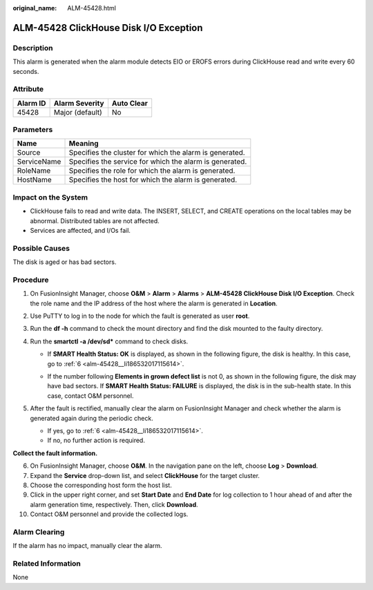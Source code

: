 :original_name: ALM-45428.html

.. _ALM-45428:

ALM-45428 ClickHouse Disk I/O Exception
=======================================

Description
-----------

This alarm is generated when the alarm module detects EIO or EROFS errors during ClickHouse read and write every 60 seconds.

Attribute
---------

======== =============== ==========
Alarm ID Alarm Severity  Auto Clear
======== =============== ==========
45428    Major (default) No
======== =============== ==========

Parameters
----------

=========== =======================================================
Name        Meaning
=========== =======================================================
Source      Specifies the cluster for which the alarm is generated.
ServiceName Specifies the service for which the alarm is generated.
RoleName    Specifies the role for which the alarm is generated.
HostName    Specifies the host for which the alarm is generated.
=========== =======================================================

Impact on the System
--------------------

-  ClickHouse fails to read and write data. The INSERT, SELECT, and CREATE operations on the local tables may be abnormal. Distributed tables are not affected.
-  Services are affected, and I/Os fail.

Possible Causes
---------------

The disk is aged or has bad sectors.

Procedure
---------

#. On FusionInsight Manager, choose **O&M** > **Alarm** > **Alarms** > **ALM-45428 ClickHouse Disk I/O Exception**. Check the role name and the IP address of the host where the alarm is generated in **Location**.
#. Use PuTTY to log in to the node for which the fault is generated as user **root**.
#. Run the **df -h** command to check the mount directory and find the disk mounted to the faulty directory.
#. Run the **smartctl -a /dev/sd\*** command to check disks.

   -  If **SMART Health Status: OK** is displayed, as shown in the following figure, the disk is healthy. In this case, go to :ref:`6 <alm-45428__li186532017115614>`.

      |image1|

   -  If the number following **Elements in grown defect list** is not 0, as shown in the following figure, the disk may have bad sectors. If **SMART Health Status: FAILURE** is displayed, the disk is in the sub-health state. In this case, contact O&M personnel.

      |image2|

#. After the fault is rectified, manually clear the alarm on FusionInsight Manager and check whether the alarm is generated again during the periodic check.

   -  If yes, go to :ref:`6 <alm-45428__li186532017115614>`.
   -  If no, no further action is required.

**Collect the fault information.**

6.  .. _alm-45428__li186532017115614:

    On FusionInsight Manager, choose **O&M**. In the navigation pane on the left, choose **Log** > **Download**.

7.  Expand the **Service** drop-down list, and select **ClickHouse** for the target cluster.

8.  Choose the corresponding host form the host list.

9.  Click |image3| in the upper right corner, and set **Start Date** and **End Date** for log collection to 1 hour ahead of and after the alarm generation time, respectively. Then, click **Download**.

10. Contact O&M personnel and provide the collected logs.

Alarm Clearing
--------------

If the alarm has no impact, manually clear the alarm.

Related Information
-------------------

None

.. |image1| image:: /_static/images/en-us_image_0000001582807689.png
.. |image2| image:: /_static/images/en-us_image_0000001583127381.png
.. |image3| image:: /_static/images/en-us_image_0000001582927637.png
